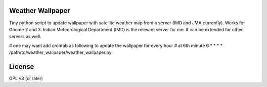 Weather Wallpaper
=================

Tiny python script to update wallpaper with satellite weather map from a
server (IMD and JMA currently). Works for Gnome 2 and 3.  Indian
Meteorological Department (IMD) is the relevant server for me. It can be
extended for other servers as well.

# one may want add crontab as following to update the wallpaper for every hour
# at 6th minute
6 * * * * /path/to/weather_wallpaper/weather_wallpaper.py


License
=======
GPL v3 (or later)
